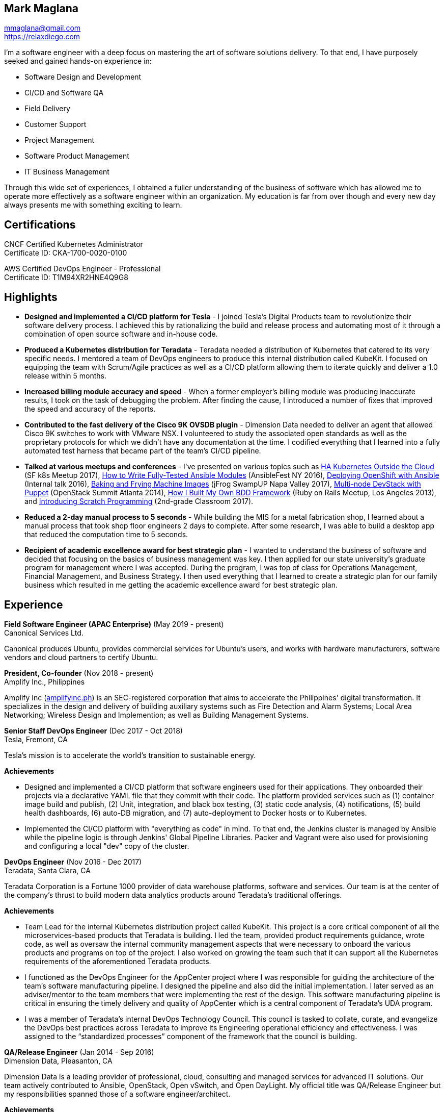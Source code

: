 == Mark Maglana

[%hardbreaks]
mmaglana@gmail.com
https://relaxdiego.com

I'm a software engineer with a deep focus on mastering the art of software
solutions delivery. To that end, I have purposely seeked and gained
hands-on experience in:

- Software Design and Development
- CI/CD and Software QA
- Field Delivery
- Customer Support
- Project Management
- Software Product Management
- IT Business Management

Through this wide set of experiences, I obtained a fuller understanding of
the business of software which has allowed me to operate more effectively as
a software engineer within an organization. My education is far from over
though and every new day always presents me with something exciting to learn.

== Certifications

CNCF Certified Kubernetes Administrator +
Certificate ID: CKA-1700-0020-0100

AWS Certified DevOps Engineer - Professional +
Certificate ID: T1M94XR2HNE4Q9G8

== Highlights

- *Designed and implemented a CI/CD platform for Tesla* -
I joined Tesla's Digital Products team to revolutionize their software
delivery process. I achieved this by rationalizing the build and release
process and automating most of it through a combination of open source
software and in-house code.

- *Produced a Kubernetes distribution for Teradata* -
Teradata needed a distribution of Kubernetes that catered to its very
specific needs. I mentored a team of DevOps engineers to produce this
internal distribution called KubeKit. I focused on equipping the team with
Scrum/Agile practices as well as a CI/CD platform allowing them to iterate
quickly and deliver a 1.0 release within 5 months.

- *Increased billing module accuracy and speed* -
When a former employer's billing module was producing inaccurate results,
I took on the task of debugging the problem. After finding the cause, I
introduced a number of fixes that improved the speed and accuracy of the
reports.

- *Contributed to the fast delivery of the Cisco 9K OVSDB plugin* -
Dimension Data needed to deliver an agent that allowed Cisco 9K switches to
work with VMware NSX. I volunteered to study the associated open standards
as well as the proprietary protocols for which we didn't have any documentation
at the time. I codified everything that I learned into a fully automated test
harness that became part of the team's CI/CD pipeline.

- *Talked at various meetups and conferences* - I've presented on various topics
such as https://relaxdiego.com/2017/11/sfk8s-lightning-talk.html[HA Kubernetes Outside the Cloud] (SF k8s Meetup 2017),
https://www.ansible.com/writing-fully-tested-ansible-modules-for-fun-and-profit[How 
to Write Fully-Tested Ansible Modules] (AnsibleFest NY 2016),
link:https://youtu.be/X5plV9kShsE[Deploying OpenShift with Ansible] (Internal talk 2016),
link:/2017/05/swampup-2017-slides.html[Baking and Frying Machine Images] (jFrog SwampUP Napa Valley 2017), 
https://www.openstack.org/summit/openstack-summit-atlanta-2014/session-videos/presentation/multi-node-devstack-with-puppet[Multi-node 
DevStack with Puppet] (OpenStack Summit Atlanta 2014), 
https://docs.google.com/presentation/d/18O8BVqNSCM5Q2x492AP9njom_l_CKJ_ak9SzNtQACV0/edit?usp=sharing[How 
I Built My Own BDD Framework] (Ruby on Rails Meetup, Los Angeles 2013), and
link:/2017/10/coding-kids.html[Introducing Scratch Programming] (2nd-grade Classroom 2017).

- *Reduced a 2-day manual process to 5 seconds* - While building the MIS for
a metal fabrication shop, I learned about a manual process that took shop floor
engineers 2 days to complete. After some research, I was able to build a
desktop app that reduced the computation time to 5 seconds.

- *Recipient of academic excellence award for best strategic plan* - I wanted
to understand the business of software and decided that focusing on the basics of
business management was key. I then applied for our state university's graduate
program for management where I was accepted. During the program, I was top of
class for Operations Management, Financial Management, and Business Strategy. I
then used everything that I learned to create a strategic plan for our family
business which resulted in me getting the academic excellence award for best
strategic plan.


== Experience

*Field Software Engineer (APAC Enterprise)*  (May 2019 - present) +
Canonical Services Ltd.

Canonical produces Ubuntu, provides commercial services for Ubuntu's users,
and works with hardware manufacturers, software vendors and cloud partners to
certify Ubuntu.


*President, Co-founder* (Nov 2018 - present) +
Amplify Inc., Philippines

Amplify Inc (link:https://amplifyinc.ph[amplifyinc.ph]) is an SEC-registered
corporation that aims to accelerate the Philippines' digital transformation.
It specializes in the design and delivery of building auxiliary systems such
as Fire Detection and Alarm Systems; Local Area Networking; Wireless Design
and Implemention; as well as Building Management Systems.


*Senior Staff DevOps Engineer* (Dec 2017 - Oct 2018) +
Tesla, Fremont, CA

Tesla's mission is to accelerate the world's transition to sustainable energy.

.*Achievements*

- Designed and implemented a CI/CD platform that software engineers used for their
  applications. They onboarded their projects via a declarative YAML file that they
  commit with their code. The platform provided services such as (1) container image
  build and publish, (2) Unit, integration, and black box testing, (3) static code
  analysis, (4) notifications, (5) build health dashboards, (6) auto-DB migration,
  and (7) auto-deployment to Docker hosts or to Kubernetes.

- Implemented the CI/CD platform with "everything as code" in mind. To that end,
  the Jenkins cluster is managed by Ansible while the pipeline logic is through
  Jenkins' Global Pipeline Libraries. Packer and Vagrant were also used for provisioning
  and configuring a local "dev" copy of the cluster.


*DevOps Engineer* (Nov 2016 - Dec 2017) +
Teradata, Santa Clara, CA

Teradata Corporation is a Fortune 1000 provider of data warehouse platforms,
software and services. Our team is at the center of the company's thrust to
build modern data analytics products around Teradata's traditional offerings.


.*Achievements*

- Team Lead for the internal Kubernetes distribution project called KubeKit. This
  project is a core critical component of all the microservices-based products
  that Teradata is building. I led the team, provided product requirements
  guidance, wrote code, as well as oversaw the internal community management
  aspects that were necessary to onboard the various products and programs on
  top of the project. I also worked on growing the team such that it can
  support all the Kubernetes requirements of the aforementioned Teradata products.
 
- I functioned as the DevOps Engineer for the AppCenter project where I was
  responsible for guiding the architecture of the team’s software manufacturing
  pipeline. I designed the pipeline and also did the initial implementation. I
  later served as an adviser/mentor to the team members that were implementing
  the rest of the design. This software manufacturing pipeline is critical in
  ensuring the timely delivery and quality of AppCenter which is a central
  component of Teradata's UDA program.
 
- I was a member of Teradata's internal DevOps Technology Council. This council
  is tasked to collate, curate, and evangelize the DevOps best practices across
  Teradata to improve its Engineering operational efficiency and effectiveness.
  I was assigned to the “standardized processes” component of the framework that
  the council is building.
 

*QA/Release Engineer* (Jan 2014 - Sep 2016) +
Dimension Data, Pleasanton, CA

Dimension Data is a leading provider of professional, cloud, consulting 
and managed services for advanced IT solutions. Our team actively 
contributed to Ansible, OpenStack, Open vSwitch, and Open DayLight. My
official title was QA/Release Engineer but my responsibilities spanned
those of a software engineer/architect.

.*Achievements*

- Designed and implemented a non-interactive agent that automatically 
  launched time-bound AWS spot instances as needed for use as auxiliary 
  Jenkins workers that handled non-time-critical builds.

- Wrote Ansible modules to be used for provisioning resources on Dimension
  Data's cloud service.

- Developed an Ansible-based project that deployed an HA OpenShift
  PoC for our CI/CD pipeline.

- Designed and implemented the full stack of a web application that was
  designed to transform data from one format to another. The system used
  Rails, Postgres, Redis (for job queueing), Resque, and Ceph both for
  persistent block and object storage.

- Designed and implemented the automated test harness for the N9K OVSDB
  plugin for NSX.

- Designed and implemented the link:https://www.cisco.com/c/en/us/products/collateral/switches/nexus-9000-series-switches/white-paper-c11-740091.html#_Toc517769218[Cisco N9K OVSDB plugin CLI utility].

- Mentored development teams in new technologies, standards, and even
  3rd-party protocols that they needed to incorporate or interface to. This
  allowed them to hit the ground running and deliver within budget.


*Senior Director Of Engineering* (Jul 2012 - Jan 2014) +
Morph, Manhattan Beach, CA

Morph was the first PaaS built on top of AWS and later on pivoted to
providing IaaS appliances that its customers can install inside of 
their data center to use as a springboard for quickly building their own 
cloud computing environment. My official title was Senior Director of
Engineering but my actual roles spanned that of a software engineer/architect.

.*Achievements*

- Designed and developed a billing module for the product.

- Wrote a Ruby client library for the OpenStack API.

- Wrote a Cucumber-based integration test for the QA team.

- Mentored developers on proper software development practices.

- Helped set up the CI tools and process to ensure the main branch always
has deployable, stable code.


*Senior Director for Product Development* (Jan 2008 - Jul 2012) +
Exist Global, Manila, Philippines

Exist provides tailored solutions, consulting and full cycle IT services to
customers around the globe. At the time, I was assigned to Morph to help
produce its cloud computing product.

.*Responsibilities*

- Oversaw the design and implementation of Morph AppSpace, one of the earliest
Platform-as-a-Service providers built on top of AWS in the market.

- Managed the product roadmap to ensure that requirements are prioritized
properly and that they contain the right information.

- I helped Marketing Communications in their effort to generate product
information for various marketing collateral.

- Implemented agile practices in Engineering to ensure timely delivery of
stories and an overall coordinated effort of releases.


*Systems Analyst/Programmer* (Mar 2003 - Dec 2006) +
Deco Machine Shop, Davao City, Philippines

Deco Machine Shop, Inc. provides industrial machine fabrication services
nationwide. Its major clients include Dole Philippines and San Miguel
Corporation. As a systems analyst, my job was to understand the processes
of the company and build software tools to automate parts of it. Software
tools developed include a gear combination application which reduced a
machinist’s work from one day to just under 5 seconds while increasing
work precision.

In 2007, I took a year off to obtain my second Master's degree.


*Systems Analyst/Programmer* (Jan 2002 - Jan 2003) +
iThink Technologies, Davao City, Philippines

iThink provides business software and training solutions for major companies
nationwide. Major clients include the Bangko Sentral ng Pilipinas, Meralco,
and Davao Light and Power Company. I was involved as a systems analyst/programmer
for the development of purchasing systems, HR systems, and other enterprise
applications for iThink’s major customers. I also spearheaded the use of the
Unified Modeling Language within the company and also provided some in-house
training for a number of then upcoming technologies and development platforms.


*Web Developer* (Jan 2001 - Jan 2002) +
Smartweb Philippines, Cebu City, Philippines

Smartweb was a US-based company with its production facility based in Cebu.
It was involved in developing websites for small to medium sized businesses
in the USA. I was a team leader in this organization. Apart from this, I also
developed Smartweb’s employee time tracking and billing system, which later
helped speed up the invoicing and employee time tracking for the company.


*Student Volunteer - Web Developer* (Jun 1997 - Oct 2000) +
University of San Carlos, Cebu City, Philippines

While attending college I was also a volunteer of the University of San Carlos
Web Development Team which was tasked to build and maintain the university’s
website. I was involved in the implementation in both the client side and the
server side of the website and was later promoted to team leader. The team was,
by then, composed of 10 student volunteers.



== Education

*Master of Management, Technology, Innovation, and Commercialization* +
Jan 2007 - Dec 2007 +
The Australian National University +
Acton, Canberra ACT 2601, Australia

*Master of Management* +
May 2004 - Apr 2006 +
University of the Philippines - School of Management +
Mintal, Davao City 8022, Philippines

*BS Computer Engineering* Jun 1995 - Oct 2000 +
University of San Carlos +
P. del Rosario Street, Cebu City 6000, Philippines


== A Few LinkedIn Recommendations

> When I joined Tesla and understood the problems we needed to solve
> around CI/CD I immediately thought of Mark and the work we did together
> at Dimension Data. Mark did amazing work for us at Tesla building an
> entirely new pipeline in just a few months. He worked with Developers,
> QA and IT OPS to ensure what he was building could be supported and useful.
> It is always a pleasure working with Mark. The team here still misses him!
> -- Mike Outland, Sr. DevOps Manager at Tesla

> Mark is a world class software professional and DevOps craftsman. He is
> a rare combination of somebody who can elegantly operate across the spectrum
> ranging from the toughest implementation detail all the way to
> thought-leadership and evangelism. Mark is the kind of professional you can
> entrust with a problem statement in its most abstract form and step back,
> assured that the solution will be built with cutting-edge technology choices
> and delivered on time. It's always a pleasure to work with Mark knowing he
> can be your go-to-person, an advisor and leader in his field, and an evangelist
> aware of where the industry is going.
> -- Chai Atreya, Director of Engineering at Teradata

> Mark is an exceptionally capable software architect and developer. 
> When a new technology or language needed to be implemented, Mark 
> was able to obtain a deep level of understanding in a very short 
> amount of time. I have seen him architect and implement everything 
> from full APIs to cloud middleware to full front-ends. Over the 
> years he has gained a wide breadth of knowledge in everything 
> cloud & container. Working with him has been regularly humbling 
> and wonderfully educational. Beyond his technical prowess, Mark 
> is also very fun to work with and mentors people exceptionally well. 
> He uses his great sense of humor to take the stress out of tough 
> challenges and motivate teams to push on. I give Mark my highest 
> recommendation to anything he wants to take on. He will be a rare 
> gift to the next company he works with.
> -- Aimon Bustardo, Lead DevOps Engineer, SalesForce.com

> Mark was one of my favorite people to work with at Teradata — the
> energy he brings to the projects and teams he works with is infectious.
> Mark's leadership style stems not only from his energy, but his
> expertise as a DevOps Engineer. He is respected by colleagues at all
> levels and is a huge asset for any modern engineering organization.
> -- Tim McIntire, VP Shared Services, Teradata

> Mark is one of the few people I know who can truly perform well in
> a player/coach role. While his technical chops may be second to
> none, he combines those chops with a natural ability to lead from
> the front. He would most certainly be a valuable asset to any team
> lucky enough to have him.
> -- Jason Reslock, Lead DevOps Engineer, OM1

> Possibly the best reason I looked forward to going to work everyday 
> is because of the opportunity to work closely and be mentored by
> Mark. I see him as a true software craftsman who is passionate about
> code and cares a lot about code quality, readability and testability.
> He can lead teams, mentor teammates, commit production code within
> time and budget while giving a helping hand with whatever is the issue
> of the day.
> -- Bert Diwa, Sr. QA/Automation Engineer, Verizon

> [Mark] produced solid designs. He was an expert at Python (and 
> apparently Ruby too). He seemed to know about every Open Source 
> project out there. His mastery of all things Git and GitHub were 
> critical support to several of us who had never used Git before. 
> All in all, Mark was an invaluable resource to the project and 
> to the team. He seemed to get his dozen projects done in time 
> while simultaneously providing whatever technical support was 
> being asked of him by the team.
> -- Jay Riddell, Sr. Web Designer, Davis Instruments

> Mark was a particularly able and focused student, capable of 
> working independently and evaluating ideas and approaches 
> critically. His particular interest at the time [while studying at
> the Australian National University] was the role, design and
> development of business incubators as a tool for regional development.
> -- Don Scott-Kemmis, Innovation Policy Consultant


== A Few Open Source Projects

- *Open vSwitch Lab* - A Vagrant project which provisions two machines that talk
over a simulated Internet. The lab is a companion project for the series of
articles I wrote about http://www.relaxdiego.com/2014/09/ovs-lab.html[VXLAN], 
http://www.relaxdiego.com/2014/09/ovsdb.html[OVSDB], and 
http://www.relaxdiego.com/2014/09/hardware_vtep.html[the hardware VTEP schema]. 
https://github.com/relaxdiego/ovs-lab[Source in Github].

- *Aviator* - A lightweight Ruby client library for cloud REST APIs. I initially
built this for the OpenStack API. My focus was to build a library that reflected,
rather than obscured the underlying API. http://aviator.github.io/www/[Homepage].

- *Mana Mana* - A proof-of-concept business natural language testing framework
that was inspired by Cucumber and the Robot framework. This was borne out of my
never-ending search for better ways to write maintainable automated tests. 
https://github.com/ManaManaFramework/manamana[Source in Github].

- *Others* - I also contribute to other open source projects and you will usually
find it in my https://github.com/relaxdiego[activity feed on Github]


== All Resume Formats

* https://relaxdiego.com/resume[HTML]
* https://relaxdiego.com/resume.pdf[PDF]
* https://raw.githubusercontent.com/relaxdiego/relaxdiego.github.com/master/resume/resume.adoc[AsciiDoc]
